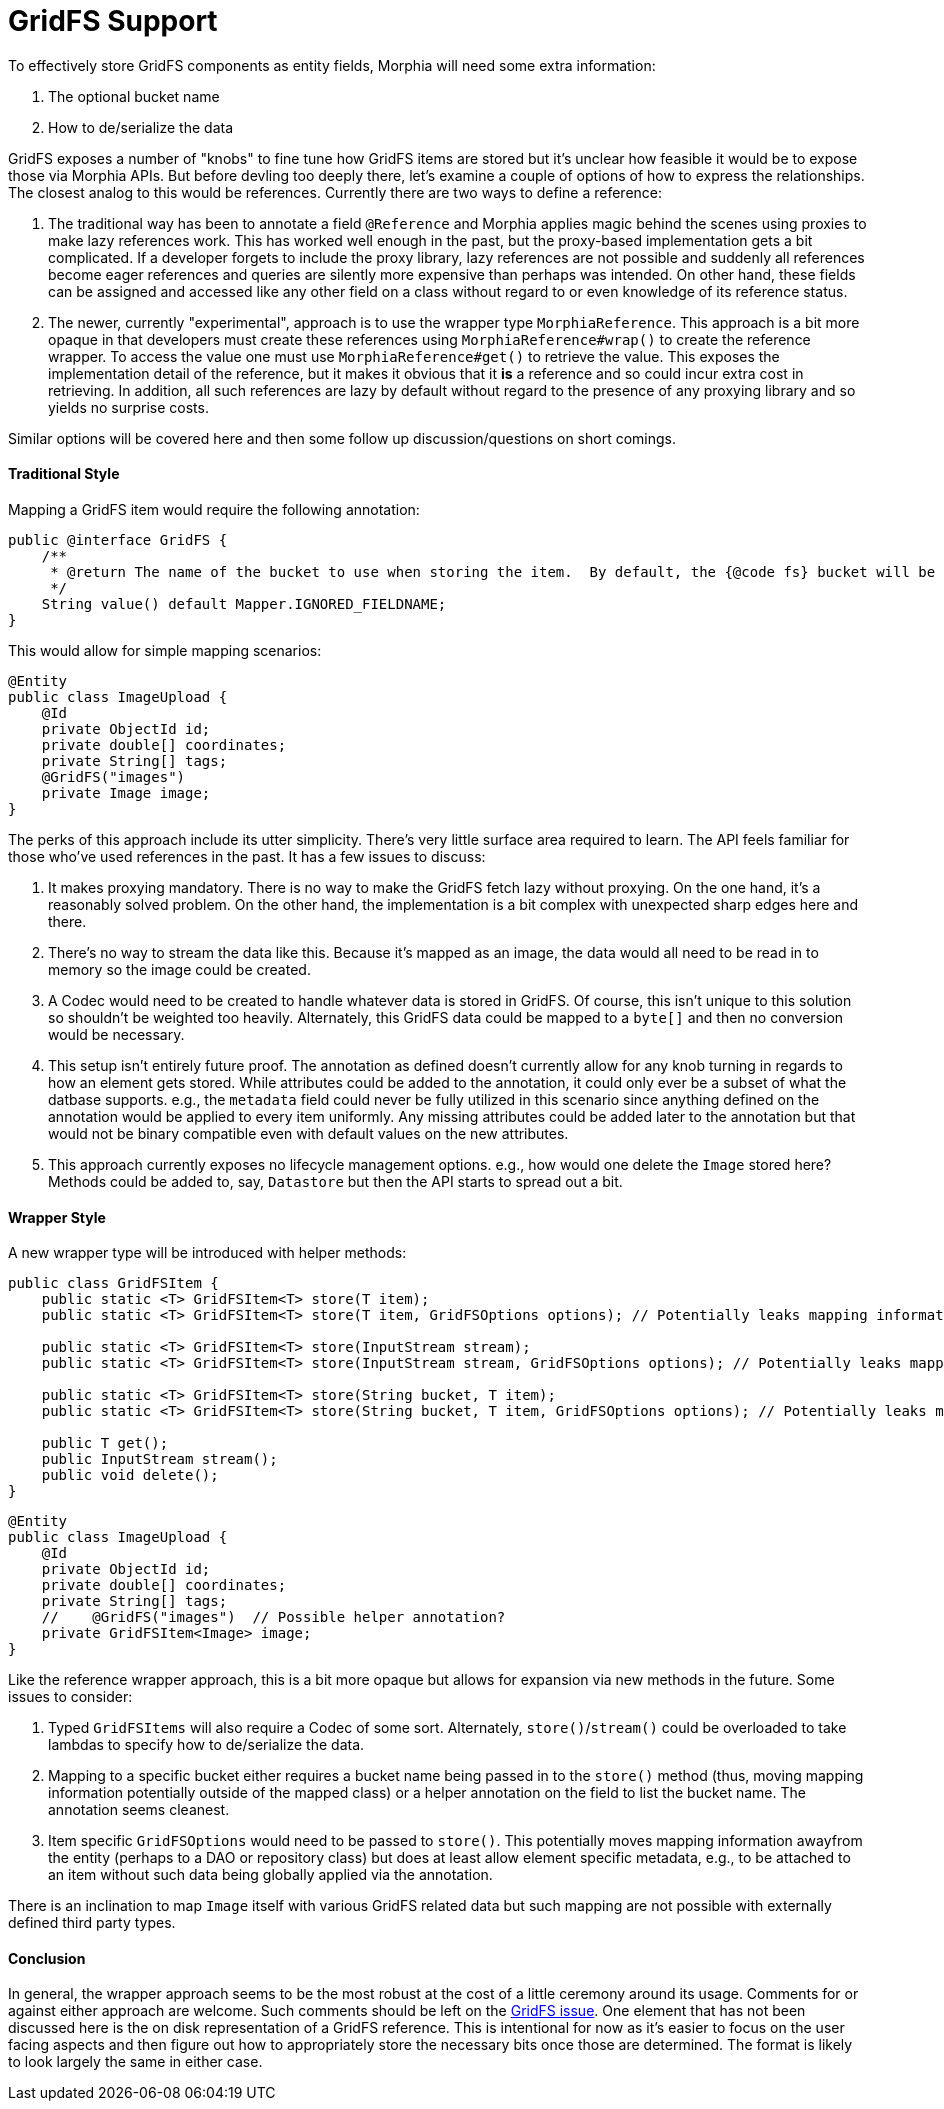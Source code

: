= GridFS Support

To effectively store GridFS components as entity fields, Morphia will need some extra information:

1. The optional bucket name
2. How to de/serialize the data

GridFS exposes a number of "knobs" to fine tune how GridFS items are stored but it's unclear how feasible it would be to expose those via Morphia APIs.
But before devling too deeply there, let's examine a couple of options of how to express the relationships.
The closest analog to this would be references.
Currently there are two ways to define a reference:

1. The traditional way has been to annotate a field `@Reference` and Morphia applies magic behind the scenes using proxies to make lazy references work.
This has worked well enough in the past, but the proxy-based implementation gets a bit complicated.
If a developer forgets to include the proxy library, lazy references are not possible and suddenly all references become eager references and queries are silently more expensive than perhaps was intended.
On other hand, these fields can be assigned and accessed like any other field on a class without regard to or even knowledge of its reference status.
2. The newer, currently "experimental", approach is to use the wrapper type `MorphiaReference`.
This approach is a bit more opaque in that developers must create these references using `MorphiaReference#wrap()` to create the reference wrapper.
To access the value one must use `MorphiaReference#get()` to retrieve the value.
This exposes the implementation detail of the reference, but it makes it obvious that it *is* a reference and so could incur extra cost in retrieving.
In addition, all such references are lazy by default without regard to the presence of any proxying library and so yields no surprise costs.

Similar options will be covered here and then some follow up discussion/questions on short comings.

==== Traditional Style

Mapping a GridFS item would require the following annotation:

[source,java]
----
public @interface GridFS {
    /**
     * @return The name of the bucket to use when storing the item.  By default, the {@code fs} bucket will be used.
     */
    String value() default Mapper.IGNORED_FIELDNAME;
}
----

This would allow for simple mapping scenarios:

[source,java]
----
@Entity
public class ImageUpload {
    @Id
    private ObjectId id;
    private double[] coordinates;
    private String[] tags;
    @GridFS("images")
    private Image image;
}
----

The perks of this approach include its utter simplicity.
There's very little surface area required to learn.
The API feels familiar for those who've used references in the past.
It has a few issues to discuss:

1. It makes proxying mandatory.
There is no way to make the GridFS fetch lazy without proxying.
On the one hand, it's a reasonably solved problem.
On the other hand, the implementation is a bit complex with unexpected sharp edges here and there.
2. There's no way to stream the data like this.
Because it's mapped as an image, the data would all need to be read in to memory so the image could be created.
3. A Codec would need to be created to handle whatever data is stored in GridFS. Of course, this isn't unique to this solution so shouldn't be weighted too heavily.
Alternately, this GridFS data could be mapped to a `byte[]` and then no conversion would be necessary.
4. This setup isn't entirely future proof.
The annotation as defined doesn't currently allow for any knob turning in regards to how an element gets stored.
While attributes could be added to the annotation, it could only ever be a subset of what the datbase supports.
e.g., the `metadata` field could never be fully utilized in this scenario since anything defined on the annotation would be applied to every item uniformly.
Any missing attributes could be added later to the annotation but that would not be binary compatible even with default values on the new attributes.
5. This approach currently exposes no lifecycle management options. e.g., how would one delete the `Image` stored here?
Methods could be added to, say, `Datastore` but then the API starts to spread out a bit.

==== Wrapper Style

A new wrapper type will be introduced with helper methods:

[source,java]
----
public class GridFSItem {
    public static <T> GridFSItem<T> store(T item);
    public static <T> GridFSItem<T> store(T item, GridFSOptions options); // Potentially leaks mapping information

    public static <T> GridFSItem<T> store(InputStream stream);
    public static <T> GridFSItem<T> store(InputStream stream, GridFSOptions options); // Potentially leaks mapping information

    public static <T> GridFSItem<T> store(String bucket, T item);
    public static <T> GridFSItem<T> store(String bucket, T item, GridFSOptions options); // Potentially leaks mapping information

    public T get();
    public InputStream stream();
    public void delete();
}
----

[source,java]
----
@Entity
public class ImageUpload {
    @Id
    private ObjectId id;
    private double[] coordinates;
    private String[] tags;
    //    @GridFS("images")  // Possible helper annotation?
    private GridFSItem<Image> image;
}
----

Like the reference wrapper approach, this is a bit more opaque but allows for expansion via new methods in the future.
Some issues to consider:

1. Typed `GridFSItems` will also require a Codec of some sort.
Alternately, `store()`/`stream()` could be overloaded to take lambdas to specify how to de/serialize the data.
2. Mapping to a specific bucket either requires a bucket name being passed in to the `store()` method (thus, moving mapping information potentially outside of the mapped class) or a helper annotation on the field to list the bucket name.
The annotation seems cleanest.
3. Item specific `GridFSOptions` would need to be passed to `store()`.
This potentially moves mapping information awayfrom the entity (perhaps to a DAO or repository class) but does at least allow element specific metadata, e.g., to be attached to an item without such data being globally applied via the annotation.

There is an inclination to map `Image` itself with various GridFS related data but such mapping are not possible with externally defined third party types.

==== Conclusion

In general, the wrapper approach seems to be the most robust at the cost of a little ceremony around its usage.
Comments for or against either approach are welcome.
Such comments should be left on the https://github.com/MorphiaOrg/morphia/issues/153[GridFS issue].
One element that has not been discussed here is the on disk representation of a GridFS reference.
This is intentional for now as it's easier to focus on the user facing aspects and then figure out how to appropriately store the necessary bits once those are determined.
The format is likely to look largely the same in either case.
